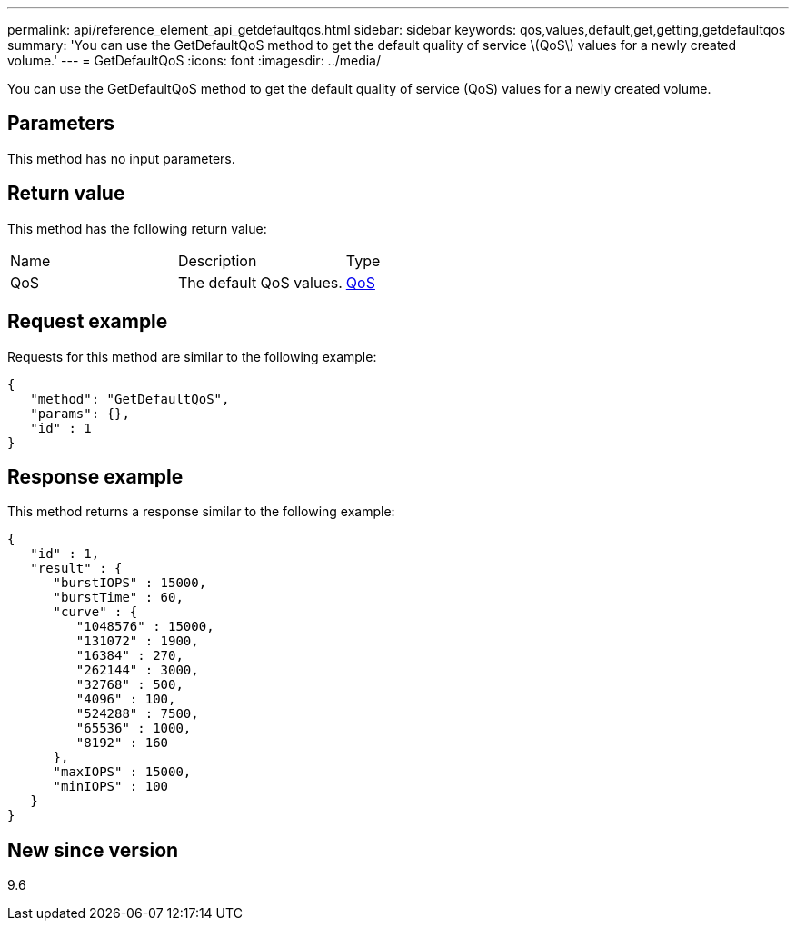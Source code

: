 ---
permalink: api/reference_element_api_getdefaultqos.html
sidebar: sidebar
keywords: qos,values,default,get,getting,getdefaultqos
summary: 'You can use the GetDefaultQoS method to get the default quality of service \(QoS\) values for a newly created volume.'
---
= GetDefaultQoS
:icons: font
:imagesdir: ../media/

[.lead]
You can use the GetDefaultQoS method to get the default quality of service (QoS) values for a newly created volume.

== Parameters

This method has no input parameters.

== Return value

This method has the following return value:

|===
| Name| Description| Type
a|
QoS
a|
The default QoS values.
a|
xref:reference_element_api_qos.adoc[QoS]
|===

== Request example

Requests for this method are similar to the following example:

----
{
   "method": "GetDefaultQoS",
   "params": {},
   "id" : 1
}
----

== Response example

This method returns a response similar to the following example:

----
{
   "id" : 1,
   "result" : {
      "burstIOPS" : 15000,
      "burstTime" : 60,
      "curve" : {
         "1048576" : 15000,
         "131072" : 1900,
         "16384" : 270,
         "262144" : 3000,
         "32768" : 500,
         "4096" : 100,
         "524288" : 7500,
         "65536" : 1000,
         "8192" : 160
      },
      "maxIOPS" : 15000,
      "minIOPS" : 100
   }
}
----

== New since version

9.6
